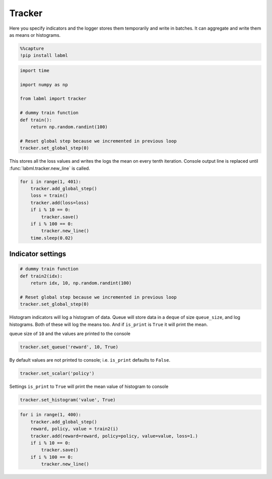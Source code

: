 Tracker
=======

|Github| |Open In Colab|

Here you specify indicators and the logger stores them temporarily and
write in batches. It can aggregate and write them as means or
histograms.

.. |Github| image:: https://img.shields.io/github/stars/lab-ml/labml?style=social
   :target: https://github.com/lab-ml/labml
.. |Open In Colab| image:: https://colab.research.google.com/assets/colab-badge.svg
   :target: https://colab.research.google.com/github/lab-ml/labml/blob/master/guides/tracker.ipynb

.. code-block:: python

    %%capture
    !pip install labml

.. code-block:: python

    import time
    
    import numpy as np
    
    from labml import tracker
    
    # dummy train function
    def train():
        return np.random.randint(100)
    
    # Reset global step because we incremented in previous loop
    tracker.set_global_step(0)

This stores all the loss values and writes the logs the mean on every
tenth iteration. Console output line is replaced until
:func:`labml.tracker.new_line` is called.

.. code-block:: python

    for i in range(1, 401):
        tracker.add_global_step()
        loss = train()
        tracker.add(loss=loss)
        if i % 10 == 0:
            tracker.save()
        if i % 100 == 0:
            tracker.new_line()
        time.sleep(0.02)



.. raw:: html

    <pre style="overflow-x: scroll;"><strong><span style="color: #DDB62B">     100:  </span></strong> loss: <strong> 45.1000</strong>
    <strong><span style="color: #DDB62B">     200:  </span></strong> loss: <strong> 60.9000</strong>
    <strong><span style="color: #DDB62B">     300:  </span></strong> loss: <strong> 61.1000</strong>
    <strong><span style="color: #DDB62B">     400:  </span></strong> loss: <strong> 55.6000</strong></pre>


Indicator settings
------------------

.. code-block:: python

    # dummy train function
    def train2(idx):
        return idx, 10, np.random.randint(100)
    
    # Reset global step because we incremented in previous loop
    tracker.set_global_step(0)

Histogram indicators will log a histogram of data. Queue will store data
in a ``deque`` of size ``queue_size``, and log histograms. Both of these
will log the means too. And if ``is_print`` is ``True`` it will print
the mean.

queue size of ``10`` and the values are printed to the console

.. code-block:: python

    tracker.set_queue('reward', 10, True)

By default values are not printed to console; i.e. ``is_print`` defaults
to ``False``.

.. code-block:: python

    tracker.set_scalar('policy')

Settings ``is_print`` to ``True`` will print the mean value of histogram
to console

.. code-block:: python

    tracker.set_histogram('value', True)

.. code-block:: python

    for i in range(1, 400):
        tracker.add_global_step()
        reward, policy, value = train2(i)
        tracker.add(reward=reward, policy=policy, value=value, loss=1.)
        if i % 10 == 0:
            tracker.save()
        if i % 100 == 0:
            tracker.new_line()



.. raw:: html

    <pre style="overflow-x: scroll;"><strong><span style="color: #DDB62B">     100:  </span></strong> loss: <strong>  1.0000</strong> reward: <strong> 95.5000</strong> value: <strong> 45.2000</strong>
    <strong><span style="color: #DDB62B">     200:  </span></strong> loss: <strong> 1.00000</strong> reward: <strong> 195.500</strong> value: <strong> 61.0000</strong>
    <strong><span style="color: #DDB62B">     300:  </span></strong> loss: <strong> 1.00000</strong> reward: <strong> 295.500</strong> value: <strong> 60.3000</strong>
    <strong><span style="color: #DDB62B">     390:  </span></strong> loss: <strong> 1.00000</strong> reward: <strong> 385.500</strong> value: <strong> 57.7000</strong></pre>

